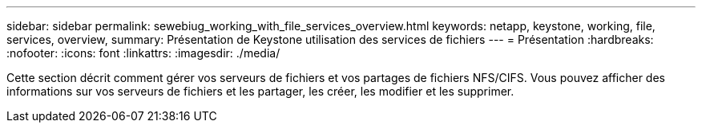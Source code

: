 ---
sidebar: sidebar 
permalink: sewebiug_working_with_file_services_overview.html 
keywords: netapp, keystone, working, file, services, overview, 
summary: Présentation de Keystone utilisation des services de fichiers 
---
= Présentation
:hardbreaks:
:nofooter: 
:icons: font
:linkattrs: 
:imagesdir: ./media/


[role="lead"]
Cette section décrit comment gérer vos serveurs de fichiers et vos partages de fichiers NFS/CIFS. Vous pouvez afficher des informations sur vos serveurs de fichiers et les partager, les créer, les modifier et les supprimer.
